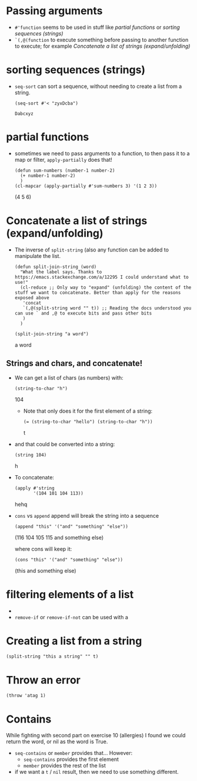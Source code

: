 * Passing arguments

- =#'function= seems to be used in stuff like [[*partial functions][partial functions]] or [[*sorting sequences (strings)][sorting
  sequences (strings)]]
- =`(,@(function= to execute something before passing to another function to
  execute; for example [[*Concatenate a list of strings (expand/unfolding)][Concatenate a list of strings (expand/unfolding)]]
* sorting sequences (strings)

- =seq-sort= can sort a sequence, without needing to create a list from a string.
  #+begin_src elisp
    (seq-sort #'< "zyxDcba")
  #+end_src

  #+RESULTS:
  : Dabcxyz
* partial functions

- sometimes we need to pass arguments to a function, to then pass it to a map or
  filter, =apply-partially= does that!

  #+begin_src elisp :results raw
    (defun sum-numbers (number-1 number-2)
      (+ number-1 number-2)
      )
    (cl-mapcar (apply-partially #'sum-numbers 3) '(1 2 3))
  #+end_src

  #+RESULTS:
  (4 5 6)
* Concatenate a list of strings (expand/unfolding)
- The inverse of =split-string= (also any function can be added to manipulate the list.
  #+begin_src elisp :results raw
    (defun split-join-string (word)
      "What the label says. Thanks to https://emacs.stackexchange.com/a/12295 I could understand what to use!"
      (cl-reduce ;; Only way to "expand" (unfolding) the content of the stuff we want to concatenate. Better than apply for the reasons exposed above
       'concat
       `(,@(split-string word "" t)) ;; Reading the docs understood you can use ` and ,@ to execute bits and pass other bits
       )
      )

    (split-join-string "a word")
  #+end_src

  #+RESULTS:
  a word

** Strings and chars, and concatenate!
- We can get a list of chars (as numbers) with:
  #+begin_src elisp :results raw
    (string-to-char "h")
  #+end_src

  #+RESULTS:
  104

  - Note that only does it for the first element of a string:
      #+begin_src elisp :results raw
    (= (string-to-char "hello") (string-to-char "h"))
      #+end_src

      #+RESULTS:
      t

- and that could be converted into a string:
  #+begin_src elisp :results raw
    (string 104)
  #+end_src

  #+RESULTS:
  h

- To concatenate:
  #+begin_src elisp :results raw
    (apply #'string
           '(104 101 104 113))
  #+end_src

  #+RESULTS:
  hehq

- =cons= vs =append=
  append will break the string into a sequence
  #+begin_src elisp :results raw
    (append "this" '("and" "something" "else"))
  #+end_src

  #+RESULTS:
  (116 104 105 115 and something else)

  where cons will keep it:
  #+begin_src elisp :results raw
    (cons "this" '("and" "something" "else"))
  #+end_src

  #+RESULTS:
  (this and something else)


* filtering elements of a list
# How is a filter?
-
- =remove-if= or =remove-if-not= can be used with a
* Creating a list from a string
#+begin_src elisp :results raw
  (split-string "this a string" "" t)
#+end_src

#+RESULTS:
(t h i s   a   s t r i n g)
* Throw an error
#+begin_src elisp :result raw
(throw 'atag 1)
#+end_src
* Contains
While fighting with second part on exercise 10 (allergies) I found we could return the
word, or nil as the word is True.

- =seq-contains= or =member= provides that... However:
  - =seq-contains= provides the first element
  - =member= provides the rest of the list
- if we want a =t= / =nil= result, then we need to use something different.
